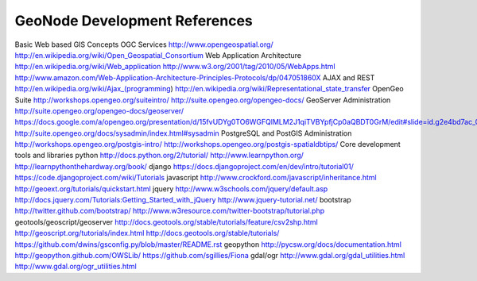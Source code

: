 .. _reference:

GeoNode Development References 
==============================

Basic Web based GIS Concepts
OGC Services
http://www.opengeospatial.org/
http://en.wikipedia.org/wiki/Open_Geospatial_Consortium
Web Application Architecture
http://en.wikipedia.org/wiki/Web_application
http://www.w3.org/2001/tag/2010/05/WebApps.html
http://www.amazon.com/Web-Application-Architecture-Principles-Protocols/dp/047051860X
AJAX and REST
http://en.wikipedia.org/wiki/Ajax_(programming)
http://en.wikipedia.org/wiki/Representational_state_transfer
OpenGeo Suite 
http://workshops.opengeo.org/suiteintro/
http://suite.opengeo.org/opengeo-docs/
GeoServer Administration
http://suite.opengeo.org/opengeo-docs/geoserver/
https://docs.google.com/a/opengeo.org/presentation/d/15fvUDYg0TO6WGFQlMLM2J1qiTVBYpfjCp0aQBDT0GrM/edit#slide=id.g2e4bd7ac_0_35
http://suite.opengeo.org/docs/sysadmin/index.html#sysadmin
PostgreSQL and PostGIS Administration 
http://workshops.opengeo.org/postgis-intro/
http://workshops.opengeo.org/postgis-spatialdbtips/
Core development tools and libraries
python
http://docs.python.org/2/tutorial/
http://www.learnpython.org/
http://learnpythonthehardway.org/book/
django
https://docs.djangoproject.com/en/dev/intro/tutorial01/
https://code.djangoproject.com/wiki/Tutorials
javascript
http://www.crockford.com/javascript/inheritance.html
http://geoext.org/tutorials/quickstart.html
jquery
http://www.w3schools.com/jquery/default.asp
http://docs.jquery.com/Tutorials:Getting_Started_with_jQuery
http://www.jquery-tutorial.net/
bootstrap
http://twitter.github.com/bootstrap/
http://www.w3resource.com/twitter-bootstrap/tutorial.php
geotools/geoscript/geoserver
http://docs.geotools.org/stable/tutorials/feature/csv2shp.html
http://geoscript.org/tutorials/index.html
http://docs.geotools.org/stable/tutorials/
https://github.com/dwins/gsconfig.py/blob/master/README.rst
geopython
http://pycsw.org/docs/documentation.html
http://geopython.github.com/OWSLib/
https://github.com/sgillies/Fiona
gdal/ogr
http://www.gdal.org/gdal_utilities.html
http://www.gdal.org/ogr_utilities.html
